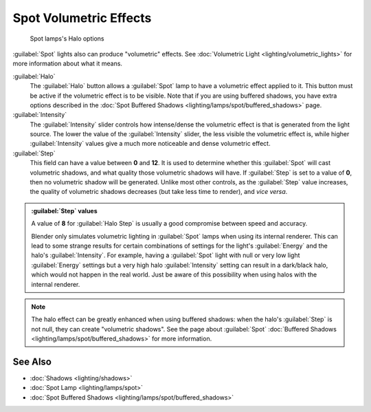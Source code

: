 
..    TODO/Review: {{review|}} .


Spot Volumetric Effects
***********************

.. figure:: /images/25-Manual-Lighting-Lamps-Spot-HaloOptions.jpg
   :width: 310px
   :figwidth: 310px

   Spot lamps's Halo options


:guilabel:`Spot` lights also can produce "volumetric" effects. See :doc:`Volumetric Light <lighting/volumetric_lights>` for more information about what it means.

:guilabel:`Halo`
   The :guilabel:`Halo` button allows a :guilabel:`Spot` lamp to have a volumetric effect applied to it. This button must be active if the volumetric effect is to be visible. Note that if you are using buffered shadows, you have extra options described in the :doc:`Spot Buffered Shadows <lighting/lamps/spot/buffered_shadows>` page.

:guilabel:`Intensity`
   The :guilabel:`Intensity` slider controls how intense/dense the volumetric effect is that is generated from the light source. The lower the value of the :guilabel:`Intensity` slider, the less visible the volumetric effect is, while higher :guilabel:`Intensity` values give a much more noticeable and dense volumetric effect.
:guilabel:`Step`
   This field can have a value between **0** and **12**. It is used to determine whether this :guilabel:`Spot` will cast volumetric shadows, and what quality those volumetric shadows will have.
   If :guilabel:`Step` is set to a value of **0**, then no volumetric shadow will be generated.
   Unlike most other controls, as the :guilabel:`Step` value increases, the quality of volumetric shadows decreases (but take less time to render), and *vice versa*.

.. admonition:: :guilabel:`Step` values
   :class: nicetip

   A value of **8** for :guilabel:`Halo Step` is usually a good compromise between speed and accuracy.


   Blender only simulates volumetric lighting in :guilabel:`Spot` lamps when using its internal renderer. This can lead to some strange results for certain combinations of settings for the light's :guilabel:`Energy` and the halo's :guilabel:`Intensity`.
   For example, having a :guilabel:`Spot` light with null or very low light :guilabel:`Energy` settings but a very high halo :guilabel:`Intensity` setting can result in a dark/black halo, which would not happen in the real world. Just be aware of this possibility when using halos with the internal renderer.


.. admonition:: Note
   :class: note

   The halo effect can be greatly enhanced when using buffered shadows: when the halo's :guilabel:`Step` is not null, they can create "volumetric shadows". See the page about :guilabel:`Spot` :doc:`Buffered Shadows <lighting/lamps/spot/buffered_shadows>` for more information.


See Also
========

- :doc:`Shadows <lighting/shadows>`
- :doc:`Spot Lamp <lighting/lamps/spot>`
- :doc:`Spot Buffered Shadows <lighting/lamps/spot/buffered_shadows>`


